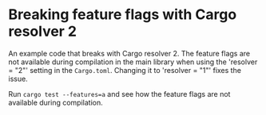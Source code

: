 * Breaking feature flags with Cargo resolver 2

An example code that breaks with Cargo resolver 2. The feature flags are not available during compilation in the main library when using the 'resolver = "2"' setting in the ~Cargo.toml~. Changing it to 'resolver = "1"' fixes the issue.

Run ~cargo test --features=a~ and see how the feature flags are not available during compilation.
